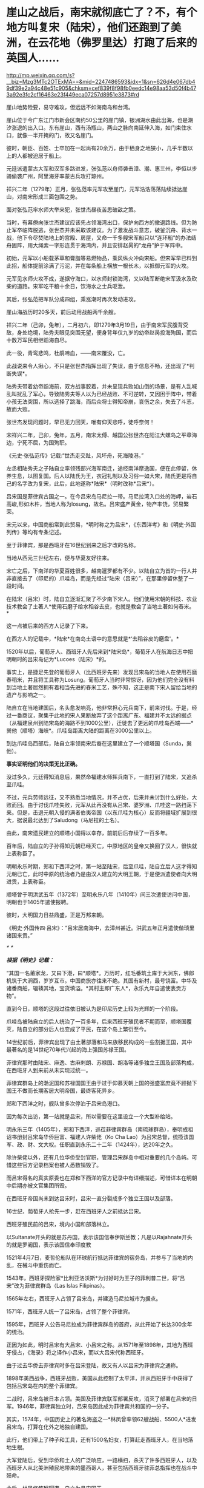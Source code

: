 * 崖山之战后，南宋就彻底亡了？不，有个地方叫复宋（陆宋），他们还跑到了美洲，在云花地（佛罗里达）打跑了后来的英国人……

http://mp.weixin.qq.com/s?__biz=Mzg3MTc2OTExMA==&mid=2247486593&idx=1&sn=626d4e067db49df39e2a94c48e51c905&chksm=cef839f8f98fb0eedc14e98aa53d50f4b473a92e3fc2cf16463e23f449eca07257d8951e3873#rd


[[./img/43-0.jpeg]]

崖山地势险要，易守难攻，但远远不如海南岛和台湾。

崖山位于今广东江门市新会区南约50公里的崖门镇，银洲湖水由此出海，也是潮汐涨退的出入口。东有崖山，西有汤瓶山，两山之脉向南延伸入海，如门束住水口，就像一半开掩的门，故又名崖门。

[[./img/43-1.jpeg]]

彼时，朝臣、百姓、士卒加在一起尚有20余万，由于栖身之地狭小，几乎半数以上的人都被迫居于船上。

[[./img/43-2.jpeg]]

元廷派遣蒙古大军和汉军多路进发，张弘范以舟师袭击漳、潮、惠三州，李恒以步骑偷袭广州，阿里海牙率蒙古兵攻打琼州。

祥兴二年（1279年）正月，张弘范率元军攻至崖门，元军浩浩荡荡陆续抵达崖山，对南宋形成三面包围之势。

[[./img/43-3.jpeg]]

面对张弘范率水师大举来犯，张世杰昼夜苦思破敌之策。

当时，有幕僚向张世杰建议应该先占领海湾出口，保护向西方的撤退路线。但为防止军卒临阵脱逃，张世杰并未采取该建议。为了激发战斗意志，破釜沉舟、背水一战，他下令尽焚陆地上的宫殿、房屋，又命一千多艘宋军船只以“连环船”的办法结舟固阵，用大绳索一字形连贯于海湾内，并且安排赵昺的“龙舟”护于军阵中。

[[./img/43-4.jpeg]]

初始，元军以小船载茅草和膏脂等易燃物品，乘风纵火冲向宋船。但宋军早已料到此招，船体提前涂满了污泥，并在每条船上横放一根长木，以抵御元军的火攻。

元军见水师火攻不成，遂据守海口，以水师封锁海湾，又以陆军断绝宋军汲水及砍柴的道路。宋军吃干粮十余日，饮海水之士兵呕泄。

其后，张弘范把军队分成四组，乘涨潮时再次发动进攻。

崖山海战历时20多天，前后动用战船两千余艘。

祥兴二年（己卯，兔年），二月初六，即1279年3月19日，由于南宋军民腹背受敌，身处绝境，陆秀夫眼见突围无望，便身背年仅九岁的幼帝赵昺投海殉国，而后十数万军民相继蹈海自尽。

此一役，青鸾悲鸣，杜鹃啼血，------南宋覆没，亡。

[[./img/43-5.jpeg]]

此战说来令人揪心，不只是张世杰指挥出现了失误，由于信息不畅，还出现了*判断失误*。

陆秀夫带着幼帝蹈海前，双方战事胶着，并未呈现兵败如山倒的场景，是有人乱喊乱叫扰乱了军心，导致陆秀夫等人以为已经战败、不可逆转，又因困于阵中，带着小孩无法突围，所以选择了跳海，而后众将士得知帝崩，哀伤之余，失去了斗志，故而大败。

张世杰发现问题时，早已无力回天，唯有仰天悲呼，徒呼奈何！

宋祥兴二年，己卯，兔年，五月，南宋太傅、越国公张世杰在阳江大螺岛之平章海边，宁死不屈，为国殉职。

《元史·张弘范传》记载:“世杰走交趾，风坏舟，死海陵港。”

左丞相陆秀夫之子陆自立率领残部兴海军南迁，途经南洋摩逸国，便在此停留，休养生息，以图复国。后人以陆氏为王，衣冠礼制以及习俗一如大宋，陆氏更是将自己的名字改为复宋，此后，此地遂称*陆宋*（明时改称*吕宋*）。

[[./img/43-6.jpeg]]

吕宋国是菲律宾古国之一。在今吕宋岛马尼拉一带。马尼拉湾入口处的海岬，岩石高峻,形如木杵，当地人称为losung，故名。吕宋盛产黄金，物产丰饶，贸易繁荣。

[[./img/43-7.jpeg]]

宋元以来，中国商船常到此贸易，*明时称之为吕宋*，《东西洋考》和《明史·外国列传》等均有专条记述。

至于菲律宾，那是西班牙在16世纪到来之后才改的名称。

当地从西元三世纪左右，便与华夏友好往来。

宋亡之后，下南洋的华夏百姓很多，越南暹罗都有不少。以陆自立为首的一行人并非直接去了（印尼的）爪哇岛，而是先经过“陆宋（吕宋）”，在那里停留休整了一段时间。

在陆宋（吕宋）时，陆自立逐渐汇聚了不少南下宋人。他们使用宋朝的科技、农业技术教会了土著人*使用石磨子给水稻谷去皮，也就是教会了当地土著如何舂米。*

这一点被后来的西方人记录了下来。

在西方人的记载中，*陆宋*在南岛土语中的意思就是*‘去稻谷皮的磨盘'。*

1520年以后，葡萄牙人、西班牙人先后来到*陆宋岛*，葡萄牙人在航海日志中把明朝时的吕宋岛记为*Lucoes（陆宋）*的。

事实上，是捷足先登的葡萄牙人（比西班牙先来）发现吕宋岛的当地人在使用石磨舂稻米，并且将工具称为Losung。葡萄牙人当时非常惊讶，因为他们完全没有料到当地土著居然拥有着相当先进的舂米工艺，殊不知，这正是南下宋人留给当地的遗产与影响之一。

陆自立在当地建国后，名头愈发响亮，他非常担心元兵南下，前来讨伐。于是，经过一番商议，聚集于此地的宋人果断放弃了这个距离广东、福建并不太远的据点（从福建泉州到陆宋岛的海路不到1000公里），迁徙去了更远的爪哇岛西端------*巽他（顺塔）海峡*。爪哇岛距离大陆的距离在3000公里以上。

到达爪哇岛西部后，陆自立率领南宋后裔在这里建立了一个顺塔国（Sunda，巽他）。

[[./img/43-8.jpeg]]

*事实证明他们的决策无比正确。*

没过多久，元廷得知消息后，果然命福建水师挥兵南下，一直打到了陆宋，又追杀至爪哇。

不过，元兵劳师远征，又不熟悉当地情况，并不占优，后来并未讨到什么好处，大败而回。由于讨伐爪哇失败，元军从此再没有从吕宋、婆罗洲、爪哇这一路扫荡下来。但是，击退元朝入侵的满者伯夷帝国（以东爪哇为核心）反而将疆域扩展到很大，据说最北达到了Saludong（马尼拉的土名）。

由此，南宋遗民建立的顺塔小国得以幸存，前前后后存续了一百多年。

百年后，陆自立的子孙得知元朝已经灭亡，中原地区的皇帝又换回了汉人，很快就上表称臣了。

明朝永乐时期，郑和下西洋之时，第一站至陆宋，后至爪哇，陆自立后人这才得知元朝已亡，此时中原的统治者乃是由汉人建立的大明王朝，于是便派遣使者向大明进贡，上表称臣。

顺塔曾于明洪武五年（1372年）至明永乐八年（1410年）间三次遣使访问中国，明朝也于1405年遣使报聘。

彼时，大明国力日益鼎盛，正是万邦来朝。

《明史·外国传四·吕宋》：“吕宋居南海中，去漳州甚近。洪武五年正月遣使偕琐里诸国来贡。”

[[./img/43-9.jpeg]]

/*
*/

/*根据《明史》记载：*/

“其国一名莆家龙，又曰下港，曰*顺塔*。万历时，红毛番筑土库于大涧东，佛郎机筑于大涧西，岁岁互市。中国商旅亦往来不绝。其国有新村，最号饶富。中华及诸番商舶，辐辏其地，宝货填溢。*其村主即广东人*，永乐九年自遣使表贡方物”。

直到今日，顺塔的这段过往依旧被认为是印尼历史上较为光辉的一个阶段。

爪哇岛被陆自立的后人统治了一百多年，后来西班牙殖民者不期而至，顺塔国覆灭，陆自立的部分后人也变成了平民，在这个岛上繁衍至今。

14世纪前后，菲律宾出现了由土著部落和马来族移民构成的一些割据王国，其中最著名的是14世纪70年代兴起的海上强国苏禄王国。

菲律宾那时由陆宋、麻逸、古麻剌朗、苏禄国、胡洛等诸多独立王国及部落构成，在西班牙人到来前从未实现过统一。

菲律宾群岛上的渤泥国和苏禄国国王由于过于仰慕天朝上国的强盛富庶竟不顾抛下国王不做而长期客居大明帝国，最终客死异乡。

郑和下西洋之时，舰队曾多次停泊于吕宋岛港口。

因为每次出访，第一站就是吕宋，所以需要在这里设立一个大型补给站。

明永乐三年（1405年），郑和下西洋，巡莅菲律宾群岛（南琉球群岛），奉明成祖诏书册封吕宋岛华侨巨富、福建人许柴佬（Ko
Cha
Lao）为吕宋总督，统揽该国军、政、财、文大权。任职直到永乐二十二年（1424年），达20年之久。

除许柴佬以外，还有几位华侨受封官职，管理吕宋群岛中相对重要的几个岛屿。可惜这些官方记录档案也被人悉数销毁了。

而吕宋得名的真实原委也在郑和下西洋的官方记录中有详细描述，可惜详本在明朝中后期亦被文官集团所毁。

在西班牙帝国尚未到达吕宋时，吕宋一直分裂成多个独立王国以及部落。

16世纪，葡萄牙人抢先一步，赶在西班牙人之前抵达吕宋。

西班牙殖民前的吕宋，境内小国和部落林立。

以Sultanate开头的就是苏丹国，表示该国信奉伊斯兰教；凡是以Rajahnate开头的就是罗阇国，表示该国信奉印度教

[[./img/43-10.jpeg]]

1521年4月7日，麦哲伦船队在环球航行抵达菲律宾的宿务岛，并参与了当地的内乱，在械斗中重伤而亡。

1543年，西班牙探险家*比利亚洛沃斯*为讨好时为王子的菲利普二世，将“吕宋”改为菲律宾群岛（Las
Islas Filipinas）。

1565年左右，西班牙人占领了吕宋岛，并建造马尼拉城市为据点。

1571年，西班牙人统一了吕宋岛，占领了整个菲律宾。

1595年，西班牙人公告马尼拉成为菲律宾群岛的首府，从此开始了长达300余年的统治。

正因为如此，明时吕宋有大吕宋、小吕宋之称。从1571年至1898年，其地为西班牙侵占，《海录》将之译作小吕宋，而以大吕宋代称西班牙。

由于过去华侨去菲律宾时多在吕宋登陆，故又有人以吕宋为菲律宾之通称。

1898年美西战争，西班牙战败，美国从此控制了太平洋，并从西班牙手中获得了包括吕宋岛在内的整个菲律宾。

二战时，吕宋岛被日本占领。美国及菲律宾联军部署反攻，消灭了部署在吕宋的日军。1946年，菲律宾独立时，吕宋岛因此成为菲律宾共和国的一分子。

其实，1574年，中国历史上的著名海盗之一*林凤曾率领62艘战船、5500人*进发吕宋岛，打算在化外之地独自建国。

此行，他们带上了种子和工具，还有1500名妇女，打算赶走西班牙人，在当地落地生根。

大军登陆后，受到华侨和土人的广泛响应，一路横扫，杀灭了许多西班牙人，以及西班牙人从北美洲殖民地带来的墨西哥人，甚至包括西班牙驻菲总指挥也在战斗中殒命。

此后，林凤修筑玳瑁港、自立为吕宋国王。

西方牙人自然不肯轻易放弃，与林凤之间前后激战了一年多时间。

原本，林凤应当趁势追击，抓住有利时机，集中优势兵力围剿马尼拉，直至彻底解决西班牙人核心主力，但由于种种原因，行动迟缓，西班牙人获得了喘息之机。

第二次进攻马尼拉时，林凤的三路人马有一支攻入了马尼拉，但终因另外两路无法及时跟进，导致孤军深入，而被对方集中兵力所击败。

最后，无奈之下，林凤的主力只得撤回了海上，被重整旗鼓的西班牙人击败。

不过，西班牙人却并没有抓住他。

林凤从被围困得水泄不通的玳瑁港中挖掘运河、逃出生天，而后奇迹般地消失了，不知所踪。

菲律宾留下了有关林凤的许多传说，有人说他隐姓埋名、去了台湾，也有人说他去了其它无名岛屿，有人说他去了深山隐姓埋名，但从未离开过菲律宾。

西班牙人虽然没能擒获林凤，但却借助胜利之机，大肆屠杀当地华侨和土人，使得吕宋的华人势力一时大减。

由于手段残忍，有些西班牙人惧怕华人日后报复，便于战后逃回了殖民地墨西哥，不愿意再淌菲律宾的浑水。

目前已经证实的是，菲律宾深山中的确有一些人是林凤部属的后裔。他的一些子女留在吕宋，也是有可能的。

1965年就职的菲律宾著名总统马科斯，本是林姓华人，其自称是林凤的嫡系后人。

1975年访华时，他亲自跟毛委员谈及此事。为了实现这次访华，其妻伊梅尔达（湖南与西班牙混血、绰号铁蝴蝶）一年前专门来到北京联络，还当面向毛委员亲自献唱了一首《我爱北京天安门》

[[./img/43-11.jpeg]]

*好了，说完了亚洲范围内的事，该说说美洲那边了。*

南宋遗民可不只是在南海这个小池塘里折腾，他们的视野比我们想象得要广阔得多，而且足迹也远至北美。

*不是明朝郑和时才有华夏人去北美，而是宋元之际就已经有人去了。

*这段历史也被人刻意删改了。*

元二十九年，南宋遗民*陆宋人*渡海，穿过浩瀚的沧溟宗（太平洋）至美洲，来到了美洲大陆。彼时，北美洲被称作*北亚墨利加，*而南美洲名叫*南亚墨利加。*

陆宋人行至某处，但见*花朵连绵如云，便将此地命名为“云花地”*。此地记录于坤舆万国全图，即*北美洲的佛罗里达。*

[[./img/43-12.jpeg]]

*云花地*（佛罗里达），靠近古巴岛

[[./img/43-13.jpeg]]

[[./img/43-14.jpeg]]

译*云花地*，得尓 勿罗洛，就是“Terra（土） flori（花） da”。

实际上，佛罗里达的译名就是从中文“*云花地*”的含义翻译成西班牙文，再从西班牙文到英文的。

[[./img/43-15.jpeg]]

而后，陆宋移民纷至沓来，南宋遗民及后裔分作多路，其中一路从*云花地*（佛罗里达）北上，辗转抵达阿拉斯加------*水潮峰*。另有一路南下，至南美洲。

从阿拉斯加 安卡拉治 远眺Denali峰，即《坤舆万国全图》上的*水潮峰*。

水潮是整个美洲西岸十万公里长的海岸唯一如钱塘江潮一样但较小的水潮（tidal
bore) Turnagain Arm,
在Anchorage同时可见水潮与峰，故名。没有亲临此地，无法准确命名与经纬度一致的地理。

[[./img/43-16.jpeg]]

元廷得知消息后，大为震惊，遂下令封锁白令海峡，以防宋室复辟。

大明嘉靖二年三月，明朝海军横渡太平洋（沧溟宗），协助*陆宋巴西国*，驱逐西洋佛郎机海军。

大明万历十二年，英国人率领舰队行至*云花地*（佛罗里达），准备开拓殖民地，留在当地的*陆宋人*严阵以待，双方发生激战，最后赶走了英国人。

留在美洲，当然要把美洲的情况摸清楚，所以，地图测绘是难免的。

[[./img/43-17.jpeg]]

[[./img/43-18.jpeg]]

根据李兆良教授的考证，《坤舆万国全图》全部以中文标注，不是来自欧洲的道路，
只能是中国人自己的测绘记录。比同时期的欧洲绘世界地图更详细、准确。

假如1602年的《坤舆万国全图》是抄本，地图资料来源于1595年的墨卡托地图，那么墨卡托地图存在的错误，《坤舆万国全图》因为照抄，必然也会有。然而，墨卡托地图中的加州居然被画在了北极圈内，这显然是个明显的错误，可是在《坤舆万国全图》中，加州的地位位置却准确无疑。

[[./img/43-19.jpeg]]

[[./img/43-20.jpeg]]

抄本不可能比原本更精确，所以《坤舆万国全图》的资料不可能来自奥特里乌斯、墨卡托、普兰修斯等地图。

而且，《坤舆万国全图》的欧洲是文艺复兴前段的欧洲，
美洲地理则超越欧洲人的认知足足两百年，这是根本不可能的，因此西方称之为“不可能的黑郁金香”。

当我们把这段历史的缺图补上后，终于发现，原来郑和测绘美洲地图时还得到了*留在美洲生根发芽的南宋遗民*的协助。

[[./img/43-21.jpeg]]

[[./img/43-22.jpeg]]

[[./img/43-23.jpeg]]

殷商末年，太师胥余出海，建立了朝鲜；

秦朝之时，术士徐福率三千童男童女东渡，在日本扎根；

三国时期，蜀汉名将马超后人马抗，支持亚美尼亚独立，并建立政权；

清朝，广东渔民之后郑信，击败缅甸侵略者，成为暹罗国主......

稍远一点的，还有太平洋上的诸多岛国，那些南岛语系后裔，也是华夏后裔；

更远的，还有南美洲，巴西、智利、秘鲁......

*是的，这才是华夏人波澜壮阔、令人瞠目结舌的真正历史，也是西方真正惧怕的地方。

每一个人都有自己活着的意义，每一代人都有自己的使命，愿有生之年，通过你我绽放之微光，驱散西方列强和传教士们遗留在华夏头顶的阴霾，把那黑白颠倒的乾坤再逆转回来！

